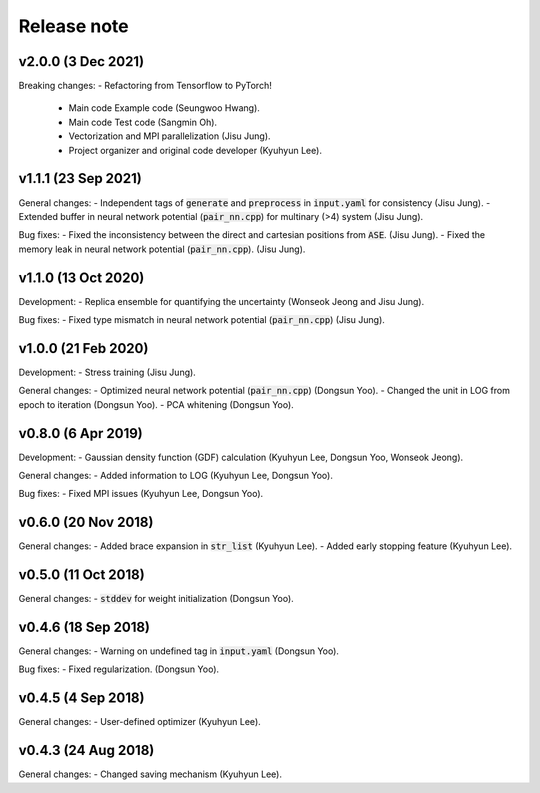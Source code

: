 .. _Release_note:

Release note
============

v2.0.0 (3 Dec 2021)
-------------------
Breaking changes:
- Refactoring from Tensorflow to PyTorch!
    - Main code Example code (Seungwoo Hwang).
    - Main code Test code (Sangmin Oh).
    - Vectorization and MPI parallelization (Jisu Jung).
    - Project organizer and original code developer (Kyuhyun Lee).

v1.1.1 (23 Sep 2021)
---------------------
General changes:
- Independent tags of :code:`generate` and :code:`preprocess` in :code:`input.yaml` for consistency (Jisu Jung).
- Extended buffer in neural network potential (:code:`pair_nn.cpp`) for multinary (>4) system (Jisu Jung).

Bug fixes:
- Fixed the inconsistency between the direct and cartesian positions from :code:`ASE`. (Jisu Jung).
- Fixed the memory leak in neural network potential (:code:`pair_nn.cpp`). (Jisu Jung).

v1.1.0 (13 Oct 2020)
---------------------
Development:
- Replica ensemble for quantifying the uncertainty (Wonseok Jeong and Jisu Jung).

Bug fixes:
- Fixed type mismatch in neural network potential (:code:`pair_nn.cpp`) (Jisu Jung).

v1.0.0 (21 Feb 2020)
---------------------
Development:
- Stress training (Jisu Jung).

General changes:
- Optimized neural network potential (:code:`pair_nn.cpp`) (Dongsun Yoo).
- Changed the unit in LOG from epoch to iteration (Dongsun Yoo).
- PCA whitening (Dongsun Yoo).

v0.8.0 (6 Apr 2019)
-------------------
Development:
- Gaussian density function (GDF) calculation (Kyuhyun Lee, Dongsun Yoo, Wonseok Jeong).

General changes:
- Added information to LOG (Kyuhyun Lee, Dongsun Yoo).

Bug fixes:
- Fixed MPI issues (Kyuhyun Lee, Dongsun Yoo).

v0.6.0 (20 Nov 2018)
--------------------
General changes:
- Added brace expansion in :code:`str_list` (Kyuhyun Lee).
- Added early stopping feature (Kyuhyun Lee).

v0.5.0 (11 Oct 2018)
--------------------
General changes:
- :code:`stddev` for weight initialization (Dongsun Yoo).

v0.4.6 (18 Sep 2018)
--------------------
General changes:
- Warning on undefined tag in :code:`input.yaml` (Dongsun Yoo).

Bug fixes:
- Fixed regularization. (Dongsun Yoo).

v0.4.5 (4 Sep 2018)
-------------------
General changes:
- User-defined optimizer (Kyuhyun Lee).

v0.4.3 (24 Aug 2018)
--------------------
General changes:
- Changed saving mechanism (Kyuhyun Lee).

